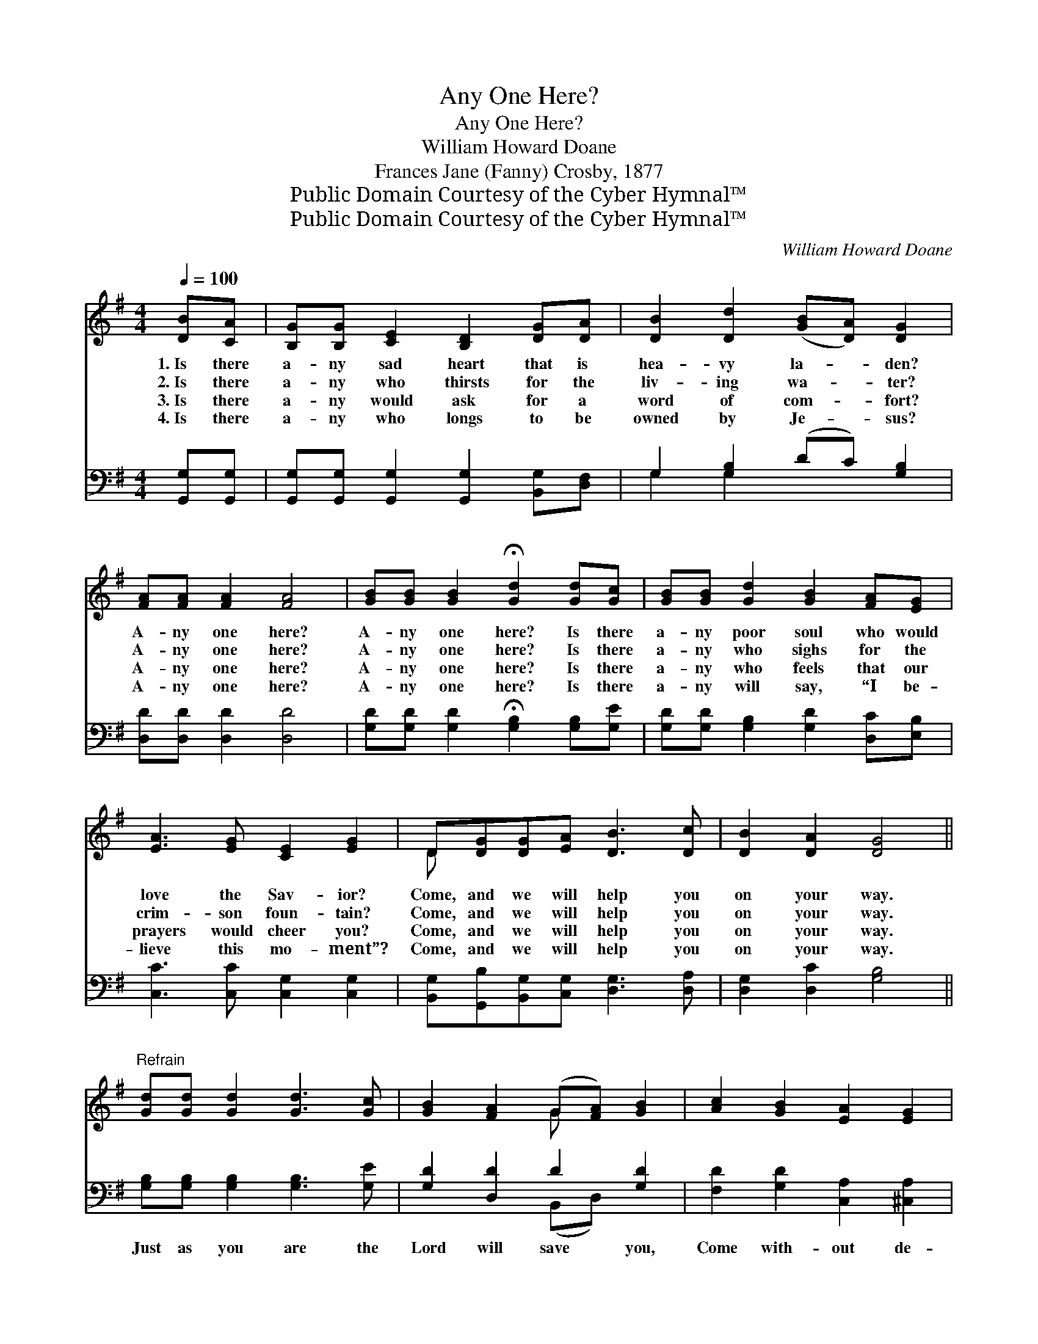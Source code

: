X:1
T:Any One Here?
T:Any One Here?
T:William Howard Doane
T:Frances Jane (Fanny) Crosby, 1877
T:Public Domain Courtesy of the Cyber Hymnal™
T:Public Domain Courtesy of the Cyber Hymnal™
C:William Howard Doane
Z:Public Domain
Z:Courtesy of the Cyber Hymnal™
%%score ( 1 2 ) ( 3 4 )
L:1/8
Q:1/4=100
M:4/4
K:G
V:1 treble 
V:2 treble 
V:3 bass 
V:4 bass 
V:1
 [DB][CA] | [B,G][B,G] [CE]2 [B,D]2 [DG][DA] | [DB]2 [Dd]2 ([GB][DA]) [DG]2 | %3
w: 1.~Is there|a- ny sad heart that is|hea- vy la- * den?|
w: 2.~Is there|a- ny who thirsts for the|liv- ing wa- * ter?|
w: 3.~Is there|a- ny would ask for a|word of com- * fort?|
w: 4.~Is there|a- ny who longs to be|owned by Je- * sus?|
 [FA][FA] [FA]2 [FA]4 | [GB][GB] [GB]2 !fermata![Gd]2 [Gd][Gc] | [GB][GB] [Gd]2 [GB]2 [FA][EG] | %6
w: A- ny one here?|A- ny one here? Is there|a- ny poor soul who would|
w: A- ny one here?|A- ny one here? Is there|a- ny who sighs for the|
w: A- ny one here?|A- ny one here? Is there|a- ny who feels that our|
w: A- ny one here?|A- ny one here? Is there|a- ny will say, “I be-|
 [EA]3 [EG] [CE]2 [EG]2 | D[DG][DG][EA] [DB]3 [Dc] | [DB]2 [DA]2 [DG]4 || %9
w: love the Sav- ior?|Come, and we will help you|on your way.|
w: crim- son foun- tain?|Come, and we will help you|on your way.|
w: prayers would cheer you?|Come, and we will help you|on your way.|
w: lieve this mo- ment”?|Come, and we will help you|on your way.|
"^Refrain" [Gd][Gd] [Gd]2 [Gd]3 [Gc] | [GB]2 [FA]2 (G[FA]) [GB]2 | [Ac]2 [GB]2 [EA]2 [EG]2 | %12
w: |||
w: |||
w: |||
w: |||
 !fermata![Fd]6 [Ad][Ac] | [GB][GB] [Gd]2 [GB]2 [FA][EG] | [EA]3 [EG] [CE]2 [EG]2 | %15
w: |||
w: |||
w: |||
w: |||
 D[DG][DG][EA] [DB]3 [Dc] | [DB]2 [DA]2 [DG]4 |] %17
w: ||
w: ||
w: ||
w: ||
V:2
 x2 | x8 | x8 | x8 | x8 | x8 | x8 | D x7 | x8 || x8 | x4 G x3 | x8 | x8 | x8 | x8 | D x7 | x8 |] %17
V:3
 [G,,G,][G,,G,] | [G,,G,][G,,G,] [G,,G,]2 [G,,G,]2 [B,,G,][D,F,] | G,2 [G,B,]2 (DC) [G,B,]2 | %3
w: ~ ~|~ ~ ~ ~ ~ ~|~ ~ ~ * ~|
 [D,D][D,D] [D,D]2 [D,D]4 | [G,D][G,D] [G,D]2 !fermata![G,B,]2 [G,B,][G,E] | %5
w: ~ ~ ~ ~|~ ~ ~ ~ ~ ~|
 [G,D][G,D] [G,B,]2 [G,D]2 [D,C][E,B,] | [C,C]3 [C,C] [C,G,]2 [C,G,]2 | %7
w: ~ ~ ~ ~ ~ ~|~ ~ ~ ~|
 [B,,G,][G,,B,][B,,G,][C,G,] [D,G,]3 [D,A,] | [D,G,]2 [D,C]2 [G,B,]4 || %9
w: ~ ~ ~ ~ ~ ~|~ ~ ~|
 [G,B,][G,B,] [G,B,]2 [G,B,]3 [G,E] | [G,D]2 [D,D]2 D2 [G,D]2 | [F,D]2 [G,D]2 [C,A,]2 [^C,A,]2 | %12
w: Just as you are the|Lord will save you,|Come with- out de-|
 !fermata![D,A,]6 [F,D][F,D] | [G,D][G,D] [G,B,]2 [G,D]2 [D,C][E,B,] | %14
w: lay; Is there|a- ny poor soul who would|
 [C,C]3 [C,C] [C,G,]2 [C,G,]2 | [B,,G,][G,,B,][B,,G,][C,G,] [D,G,]3 [D,A,] | %16
w: fol- low Je- sus?|Come, and we will help you|
 [D,G,]2 [D,C]2 [G,,G,B,]4 |] %17
w: on your way.|
V:4
 x2 | x8 | G,2 G,2 x4 | x8 | x8 | x8 | x8 | x8 | x8 || x8 | x4 (B,,D,) x2 | x8 | x8 | x8 | x8 | %15
 x8 | x8 |] %17

